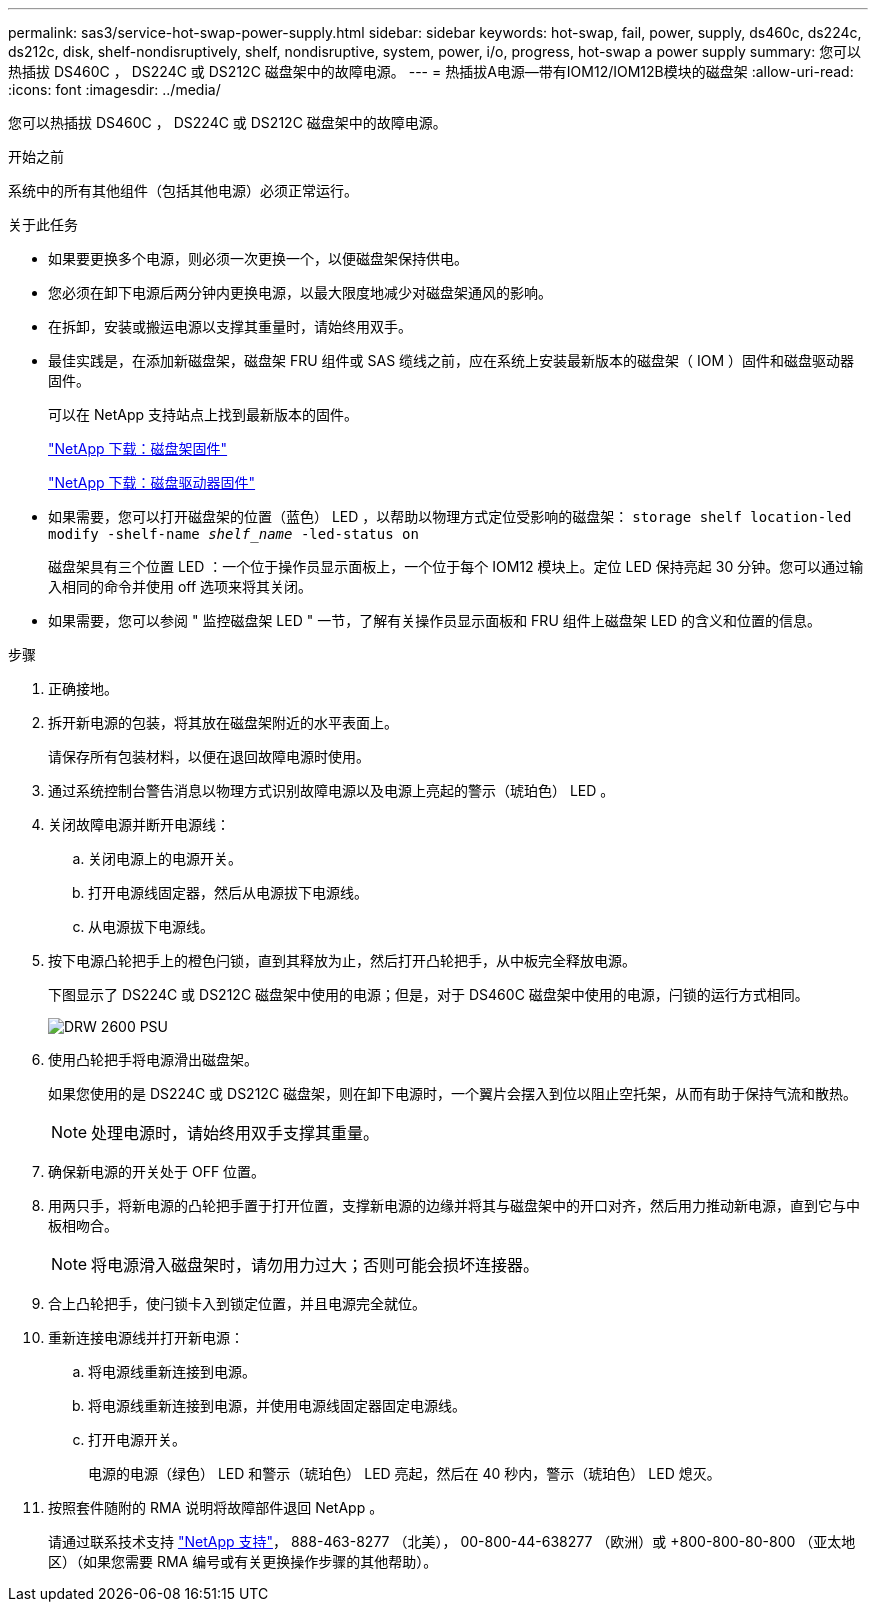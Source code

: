 ---
permalink: sas3/service-hot-swap-power-supply.html 
sidebar: sidebar 
keywords: hot-swap, fail, power, supply, ds460c, ds224c, ds212c, disk, shelf-nondisruptively, shelf, nondisruptive, system, power, i/o, progress, hot-swap a power supply 
summary: 您可以热插拔 DS460C ， DS224C 或 DS212C 磁盘架中的故障电源。 
---
= 热插拔A电源—带有IOM12/IOM12B模块的磁盘架
:allow-uri-read: 
:icons: font
:imagesdir: ../media/


[role="lead"]
您可以热插拔 DS460C ， DS224C 或 DS212C 磁盘架中的故障电源。

.开始之前
系统中的所有其他组件（包括其他电源）必须正常运行。

.关于此任务
* 如果要更换多个电源，则必须一次更换一个，以便磁盘架保持供电。
* 您必须在卸下电源后两分钟内更换电源，以最大限度地减少对磁盘架通风的影响。
* 在拆卸，安装或搬运电源以支撑其重量时，请始终用双手。
* 最佳实践是，在添加新磁盘架，磁盘架 FRU 组件或 SAS 缆线之前，应在系统上安装最新版本的磁盘架（ IOM ）固件和磁盘驱动器固件。
+
可以在 NetApp 支持站点上找到最新版本的固件。

+
https://mysupport.netapp.com/site/downloads/firmware/disk-shelf-firmware["NetApp 下载：磁盘架固件"]

+
https://mysupport.netapp.com/site/downloads/firmware/disk-drive-firmware["NetApp 下载：磁盘驱动器固件"]

* 如果需要，您可以打开磁盘架的位置（蓝色） LED ，以帮助以物理方式定位受影响的磁盘架： `storage shelf location-led modify -shelf-name _shelf_name_ -led-status on`
+
磁盘架具有三个位置 LED ：一个位于操作员显示面板上，一个位于每个 IOM12 模块上。定位 LED 保持亮起 30 分钟。您可以通过输入相同的命令并使用 off 选项来将其关闭。

* 如果需要，您可以参阅 " 监控磁盘架 LED " 一节，了解有关操作员显示面板和 FRU 组件上磁盘架 LED 的含义和位置的信息。


.步骤
. 正确接地。
. 拆开新电源的包装，将其放在磁盘架附近的水平表面上。
+
请保存所有包装材料，以便在退回故障电源时使用。

. 通过系统控制台警告消息以物理方式识别故障电源以及电源上亮起的警示（琥珀色） LED 。
. 关闭故障电源并断开电源线：
+
.. 关闭电源上的电源开关。
.. 打开电源线固定器，然后从电源拔下电源线。
.. 从电源拔下电源线。


. 按下电源凸轮把手上的橙色闩锁，直到其释放为止，然后打开凸轮把手，从中板完全释放电源。
+
下图显示了 DS224C 或 DS212C 磁盘架中使用的电源；但是，对于 DS460C 磁盘架中使用的电源，闩锁的运行方式相同。

+
image::../media/drw_2600_psu.gif[DRW 2600 PSU]

. 使用凸轮把手将电源滑出磁盘架。
+
如果您使用的是 DS224C 或 DS212C 磁盘架，则在卸下电源时，一个翼片会摆入到位以阻止空托架，从而有助于保持气流和散热。

+

NOTE: 处理电源时，请始终用双手支撑其重量。

. 确保新电源的开关处于 OFF 位置。
. 用两只手，将新电源的凸轮把手置于打开位置，支撑新电源的边缘并将其与磁盘架中的开口对齐，然后用力推动新电源，直到它与中板相吻合。
+

NOTE: 将电源滑入磁盘架时，请勿用力过大；否则可能会损坏连接器。

. 合上凸轮把手，使闩锁卡入到锁定位置，并且电源完全就位。
. 重新连接电源线并打开新电源：
+
.. 将电源线重新连接到电源。
.. 将电源线重新连接到电源，并使用电源线固定器固定电源线。
.. 打开电源开关。
+
电源的电源（绿色） LED 和警示（琥珀色） LED 亮起，然后在 40 秒内，警示（琥珀色） LED 熄灭。



. 按照套件随附的 RMA 说明将故障部件退回 NetApp 。
+
请通过联系技术支持 https://mysupport.netapp.com/site/global/dashboard["NetApp 支持"]， 888-463-8277 （北美）， 00-800-44-638277 （欧洲）或 +800-800-80-800 （亚太地区）（如果您需要 RMA 编号或有关更换操作步骤的其他帮助）。


